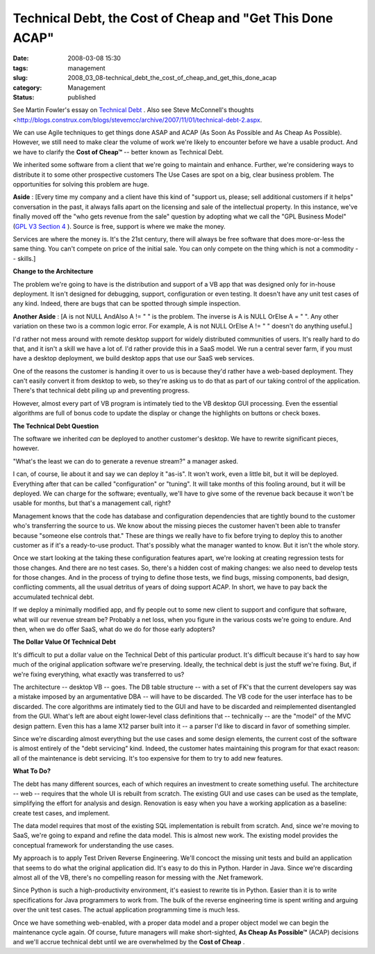 Technical Debt, the Cost of Cheap and "Get This Done ACAP"
==========================================================

:date: 2008-03-08 15:30
:tags: management
:slug: 2008_03_08-technical_debt_the_cost_of_cheap_and_get_this_done_acap
:category: Management
:status: published







See Martin Fowler's essay on `Technical Debt <http://www.martinfowler.com/bliki/TechnicalDebt.html>`_ .  Also see Steve McConnell's thoughts <http://blogs.construx.com/blogs/stevemcc/archive/2007/11/01/technical-debt-2.aspx.



We can use Agile techniques to get things done ASAP and ACAP (As Soon As Possible and As Cheap As Possible).  However, we still need to make clear the volume of work we're likely to encounter before we have a usable product.  And we have to clarify the :strong:`Cost of Cheap™`  -- better known as Technical Debt.



We inherited some software from a client that we're going to maintain and enhance.  Further, we're considering ways to distribute it to some other prospective customers  The Use Cases are spot on a big, clear business problem.  The opportunities for solving this problem are huge.



:strong:`Aside` :  [Every time my company and a client have this kind of "support us, please; sell additional customers if it helps" conversation in the past, it always falls apart on the licensing and sale of the intellectual property.  In this instance, we've finally moved off the "who gets revenue from the sale" question by adopting what we call the "GPL Business Model" (`GPL V3 Section 4 <http://www.gnu.org/copyleft/gpl.html#section4>`_ ).  Source is free, support is where we make the money.



Services are where the money is.  It's the 21st century, there will always be free software that does more-or-less the same thing.  You can't compete on price of the initial sale.  You can only compete on the thing which is not a commodity -- skills.]



:strong:`Change to the Architecture` 



The problem we're going to have is the distribution and support of a VB app that was designed only for in-house deployment.  It isn't designed for debugging, support, configuration or even testing.  It doesn't have any unit test cases of any kind.  Indeed, there are bugs that can be spotted through simple inspection.



:strong:`Another Aside` : [A is not NULL AndAlso A != " " is the problem.  The inverse is A is NULL OrElse A = " ".  Any other variation on these two is a common logic error.  For example, A is not NULL OrElse A != " " doesn't do anything useful.]



I'd rather not mess around with remote desktop support for widely distributed communities of users.  It's really hard to do that, and it isn't a skill we have a lot of.  I'd rather provide this in a SaaS model.  We run a central sever farm, if you must have a desktop deployment, we build desktop apps that use our SaaS web services.



One of the reasons the customer is handing it over to us is because they'd rather have a web-based deployment.  They can't easily convert it from desktop to web, so they're asking us to do that as part of our taking control of the application.  There's that technical debt piling up and preventing progress.



However, almost every part of VB program is intimately tied to the VB desktop GUI processing.  Even the essential algorithms are full of bonus code to update the display or change the highlights on buttons or check boxes.  



:strong:`The Technical Debt Question` 



The software we inherited :emphasis:`can`  be deployed to another customer's desktop.  We have to rewrite significant pieces, however.  



"What's the least we can do to generate a revenue stream?" a manager asked.



I can, of course, lie about it and say we can deploy it "as-is".  It won't work, even a little bit, but it will be deployed.  Everything after that can be called "configuration" or "tuning".  It will take months of this fooling around, but it will be deployed.  We can charge for the software; eventually, we'll have to give some of the revenue back because it won't be usable for months, but that's a management call, right?



Management knows that the code has database and configuration dependencies that are tightly bound to the customer who's transferring the source to us.  We know about the missing pieces the customer haven't been able to transfer because "someone else controls that."  These are things we really have to fix before trying to deploy this to another customer as if it's a ready-to-use product.  That's possibly what the manager wanted to know.  But it isn't the whole story.



Once we start looking at the taking these configuration features apart, we're looking at creating regression tests for those changes.  And there are no test cases.  So, there's a hidden cost of making changes: we also need to develop tests for those changes.  And in the process of trying to define those tests, we find bugs, missing components, bad design, conflicting comments, all the usual detritus of years of doing support ACAP.  In short, we have to pay back the accumulated technical debt.



If we deploy a minimally modified app, and fly people out to some new client to support and configure that software, what will our revenue stream be?  Probably a net loss, when you figure in the various costs we're going to endure.  And then, when we do offer SaaS, what do we do for those early adopters?



:strong:`The Dollar Value Of Technical Debt` 



It's difficult to put a dollar value on the Technical Debt of this particular product.  It's difficult because it's hard to say how much of the original application software we're preserving.  Ideally, the technical debt is just the stuff we're fixing.  But, if we're fixing everything, what exactly was transferred to us?



The architecture -- desktop VB -- goes.  The DB table structure -- with a set of FK's that the current developers say was a mistake imposed by an argumentative DBA -- will have to be discarded.  The VB code for the user interface has to be discarded.  The core algorithms are intimately tied to the GUI and have to be discarded and reimplemented disentangled from the GUI.  What's left are about eight lower-level class definitions that -- technically -- are the "model" of the MVC design pattern.  Even this has a lame X12 parser built into it -- a parser I'd like to discard in favor of something simpler.



Since we're discarding almost everything but the use cases and some design elements, the current cost of the software is almost entirely of the "debt servicing" kind.  Indeed, the customer hates maintaining this program for that exact reason: all of the maintenance is debt servicing.  It's too expensive for them to try to add new features.



:strong:`What To Do?` 



The debt has many different sources, each of which requires an investment to create something useful.  The architecture -- web -- requires that the whole UI is rebuilt from scratch.  The existing GUI and use cases can be used as the template, simplifying the effort for analysis and design.  Renovation is easy when you have a working application as a baseline: create test cases, and implement.



The data model requires that most of the existing SQL implementation is rebuilt from scratch.  And, since we're moving to SaaS, we're going to expand and refine the data model.  This is almost new work. The existing model provides the conceptual framework for understanding the use cases.



My approach is to apply Test Driven Reverse Engineering.  We'll concoct the missing unit tests and build an application that seems to do what the original application did.  It's easy to do this in Python.  Harder in Java.  Since we're discarding almost all of the VB, there's no compelling reason for messing with the .Net framework.



Since Python is such a high-productivity environment, it's easiest to rewrite tis in Python.  Easier than it is to write specifications for Java programmers to work from.  The bulk of the reverse engineering time is spent writing and arguing over the unit test cases.  The actual application programming time is much less.



Once we have something web-enabled, with a proper data model and a proper object model we can begin the maintenance cycle again.  Of course, future managers will make short-sighted, :strong:`As Cheap As Possible™`  (ACAP) decisions and we'll accrue technical debt until we are overwhelmed by the :strong:`Cost of Cheap` .






